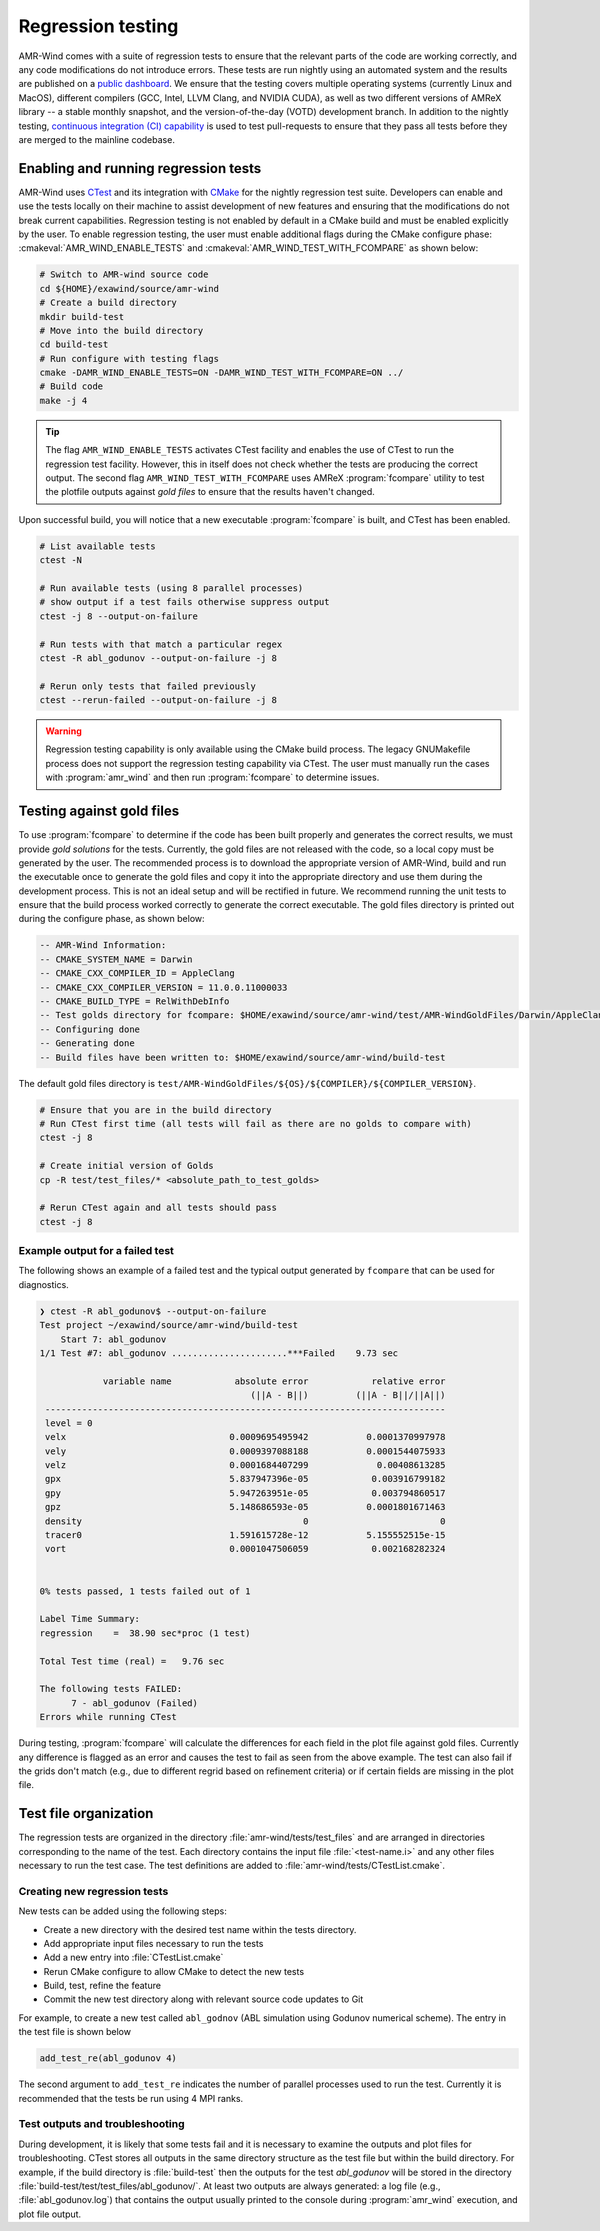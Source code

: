 .. _dev-reg-tests:

Regression testing
===================

AMR-Wind comes with a suite of regression tests to ensure that the relevant
parts of the code are working correctly, and any code modifications do not
introduce errors. These tests are run nightly using an automated system and the
results are published on a `public dashboard
<https://my.cdash.org/index.php?project=Exawind>`_. We ensure that the testing
covers multiple operating systems (currently Linux and MacOS), different
compilers (GCC, Intel, LLVM Clang, and NVIDIA CUDA), as well as two different
versions of AMReX library -- a stable monthly snapshot, and the
version-of-the-day (VOTD) development branch. In addition to the nightly
testing, `continuous integration (CI) capability <https://github.com/Exawind/amr-wind/actions?query=workflow%3AAMR-Wind-CI>`_ is used to test pull-requests to
ensure that they pass all tests before they are merged to the mainline codebase.

Enabling and running regression tests
-------------------------------------

AMR-Wind uses `CTest <https://cmake.org/cmake/help/latest/manual/ctest.1.html>`_
and its integration with `CMake
<https://cmake.org/cmake/help/latest/manual/cmake.1.html>`_ for the nightly
regression test suite. Developers can enable and use the tests locally on their
machine to assist development of new features and ensuring that the
modifications do not break current capabilities. Regression testing is not
enabled by default in a CMake build and must be enabled explicitly by the user.
To enable regression testing, the user must enable additional flags during the
CMake configure phase: :cmakeval:`AMR_WIND_ENABLE_TESTS` and
:cmakeval:`AMR_WIND_TEST_WITH_FCOMPARE` as shown below:

.. code-block:: console

   # Switch to AMR-wind source code
   cd ${HOME}/exawind/source/amr-wind
   # Create a build directory
   mkdir build-test
   # Move into the build directory
   cd build-test
   # Run configure with testing flags
   cmake -DAMR_WIND_ENABLE_TESTS=ON -DAMR_WIND_TEST_WITH_FCOMPARE=ON ../
   # Build code
   make -j 4

.. tip::

   The flag ``AMR_WIND_ENABLE_TESTS`` activates CTest facility and enables the
   use of CTest to run the regression test facility. However, this in itself
   does not check whether the tests are producing the correct output. The second
   flag ``AMR_WIND_TEST_WITH_FCOMPARE`` uses AMReX :program:`fcompare` utility
   to test the plotfile outputs against *gold files* to ensure that the results
   haven't changed.

Upon successful build, you will notice that a new executable :program:`fcompare` is
built, and CTest has been enabled.

.. code-block:: console

   # List available tests
   ctest -N

   # Run available tests (using 8 parallel processes)
   # show output if a test fails otherwise suppress output
   ctest -j 8 --output-on-failure

   # Run tests with that match a particular regex
   ctest -R abl_godunov --output-on-failure -j 8

   # Rerun only tests that failed previously
   ctest --rerun-failed --output-on-failure -j 8

.. warning::

   Regression testing capability is only available using the CMake build
   process. The legacy GNUMakefile process does not support the regression
   testing capability via CTest. The user must manually run the cases with
   :program:`amr_wind` and then run :program:`fcompare` to determine issues.

Testing against gold files
--------------------------

To use :program:`fcompare` to determine if the code has been built properly and
generates the correct results, we must provide *gold solutions* for the tests.
Currently, the gold files are not released with the code, so a local copy must
be generated by the user. The recommended process is to download the appropriate
version of AMR-Wind, build and run the executable once to generate the gold
files and copy it into the appropriate directory and use them during the
development process. This is not an ideal setup and will be rectified in future.
We recommend running the unit tests to ensure that the build process worked
correctly to generate the correct executable. The gold files directory is
printed out during the configure phase, as shown below:

.. code-block:: console

   -- AMR-Wind Information:
   -- CMAKE_SYSTEM_NAME = Darwin
   -- CMAKE_CXX_COMPILER_ID = AppleClang
   -- CMAKE_CXX_COMPILER_VERSION = 11.0.0.11000033
   -- CMAKE_BUILD_TYPE = RelWithDebInfo
   -- Test golds directory for fcompare: $HOME/exawind/source/amr-wind/test/AMR-WindGoldFiles/Darwin/AppleClang/11.0.0.11000033
   -- Configuring done
   -- Generating done
   -- Build files have been written to: $HOME/exawind/source/amr-wind/build-test

The default gold files directory is
``test/AMR-WindGoldFiles/${OS}/${COMPILER}/${COMPILER_VERSION}``.

.. code-block:: console

   # Ensure that you are in the build directory
   # Run CTest first time (all tests will fail as there are no golds to compare with)
   ctest -j 8

   # Create initial version of Golds
   cp -R test/test_files/* <absolute_path_to_test_golds>

   # Rerun CTest again and all tests should pass
   ctest -j 8

Example output for a failed test
~~~~~~~~~~~~~~~~~~~~~~~~~~~~~~~~

The following shows an example of a failed test and the typical output generated
by ``fcompare`` that can be used for diagnostics.

.. code-block:: console

  ❯ ctest -R abl_godunov$ --output-on-failure
  Test project ~/exawind/source/amr-wind/build-test
      Start 7: abl_godunov
  1/1 Test #7: abl_godunov ......................***Failed    9.73 sec

              variable name            absolute error            relative error
                                          (||A - B||)         (||A - B||/||A||)
   ----------------------------------------------------------------------------
   level = 0
   velx                               0.0009695495942           0.0001370997978
   vely                               0.0009397088188           0.0001544075933
   velz                               0.0001684407299             0.00408613285
   gpx                                5.837947396e-05            0.003916799182
   gpy                                5.947263951e-05            0.003794860517
   gpz                                5.148686593e-05           0.0001801671463
   density                                          0                         0
   tracer0                            1.591615728e-12           5.155552515e-15
   vort                               0.0001047506059            0.002168282324


  0% tests passed, 1 tests failed out of 1

  Label Time Summary:
  regression    =  38.90 sec*proc (1 test)

  Total Test time (real) =   9.76 sec

  The following tests FAILED:
        7 - abl_godunov (Failed)
  Errors while running CTest

During testing, :program:`fcompare` will calculate the differences for each
field in the plot file against gold files. Currently any difference is flagged
as an error and causes the test to fail as seen from the above example. The test
can also fail if the grids don't match (e.g., due to different regrid based on
refinement criteria) or if certain fields are missing in the plot file.

Test file organization
----------------------

The regression tests are organized in the directory
:file:`amr-wind/tests/test_files` and are arranged in directories corresponding
to the name of the test. Each directory contains the input file
:file:`<test-name.i>` and any other files necessary to run the test case. The
test definitions are added to :file:`amr-wind/tests/CTestList.cmake`.

Creating new regression tests
~~~~~~~~~~~~~~~~~~~~~~~~~~~~~

New tests can be added using the following steps:

- Create a new directory with the desired test name within the tests directory.

- Add appropriate input files necessary to run the tests

- Add a new entry into :file:`CTestList.cmake`

- Rerun CMake configure to allow CMake to detect the new tests

- Build, test, refine the feature

- Commit the new test directory along with relevant source code updates to Git

For example, to create a new test called ``abl_godnov`` (ABL simulation using
Godunov numerical scheme). The entry in the test file is shown below

.. code-block:: console

   add_test_re(abl_godunov 4)

The second argument to ``add_test_re`` indicates the number of parallel
processes used to run the test. Currently it is recommended that the tests be
run using 4 MPI ranks.

Test outputs and troubleshooting
~~~~~~~~~~~~~~~~~~~~~~~~~~~~~~~~

During development, it is likely that some tests fail and it is necessary to
examine the outputs and plot files for troubleshooting. CTest stores all outputs
in the same directory structure as the test file but within the build directory.
For example, if the build directory is :file:`build-test` then the outputs for
the test `abl_godunov` will be stored in the directory
:file:`build-test/test/test_files/abl_godunov/`. At least two outputs are always
generated: a log file (e.g., :file:`abl_godunov.log`) that contains the output
usually printed to the console during :program:`amr_wind` execution, and plot
file output.
